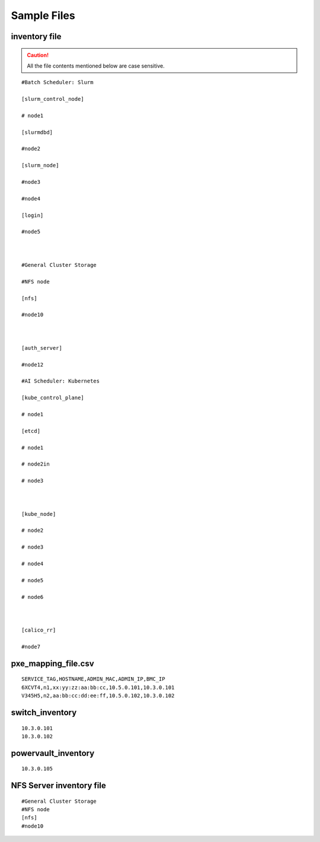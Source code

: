 Sample Files
=============

inventory file
-----------------

.. caution:: All the file contents mentioned below are case sensitive.

::

        #Batch Scheduler: Slurm

        [slurm_control_node]

        # node1

        [slurmdbd]

        #node2

        [slurm_node]

        #node3

        #node4

        [login]

        #node5



        #General Cluster Storage

        #NFS node

        [nfs]

        #node10



        [auth_server]

        #node12

        #AI Scheduler: Kubernetes

        [kube_control_plane]

        # node1

        [etcd]

        # node1

        # node2in

        # node3



        [kube_node]

        # node2

        # node3

        # node4

        # node5

        # node6



        [calico_rr]

        #node7


pxe_mapping_file.csv
------------------------------------

::

    SERVICE_TAG,HOSTNAME,ADMIN_MAC,ADMIN_IP,BMC_IP
    6XCVT4,n1,xx:yy:zz:aa:bb:cc,10.5.0.101,10.3.0.101
    V345H5,n2,aa:bb:cc:dd:ee:ff,10.5.0.102,10.3.0.102


switch_inventory
------------------
::

    10.3.0.101
    10.3.0.102


powervault_inventory
------------------
::

    10.3.0.105




NFS Server inventory file
-------------------------


::

    #General Cluster Storage
    #NFS node
    [nfs]
    #node10




